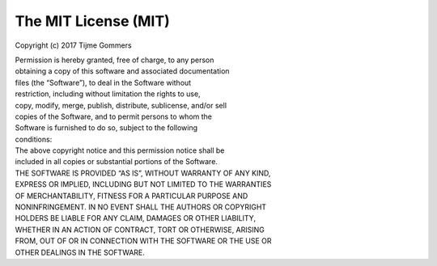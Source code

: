 The MIT License (MIT)
=====================

Copyright (c) 2017 Tijme Gommers

| Permission is hereby granted, free of charge, to any person
| obtaining a copy of this software and associated documentation
| files (the “Software”), to deal in the Software without
| restriction, including without limitation the rights to use,
| copy, modify, merge, publish, distribute, sublicense, and/or sell
| copies of the Software, and to permit persons to whom the
| Software is furnished to do so, subject to the following
| conditions:

| The above copyright notice and this permission notice shall be
| included in all copies or substantial portions of the Software.

| THE SOFTWARE IS PROVIDED “AS IS”, WITHOUT WARRANTY OF ANY KIND,
| EXPRESS OR IMPLIED, INCLUDING BUT NOT LIMITED TO THE WARRANTIES
| OF MERCHANTABILITY, FITNESS FOR A PARTICULAR PURPOSE AND
| NONINFRINGEMENT. IN NO EVENT SHALL THE AUTHORS OR COPYRIGHT
| HOLDERS BE LIABLE FOR ANY CLAIM, DAMAGES OR OTHER LIABILITY,
| WHETHER IN AN ACTION OF CONTRACT, TORT OR OTHERWISE, ARISING
| FROM, OUT OF OR IN CONNECTION WITH THE SOFTWARE OR THE USE OR
| OTHER DEALINGS IN THE SOFTWARE.